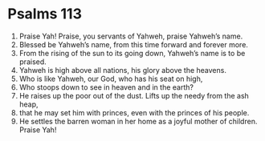 ﻿
* Psalms 113
1. Praise Yah! Praise, you servants of Yahweh, praise Yahweh’s name. 
2. Blessed be Yahweh’s name, from this time forward and forever more. 
3. From the rising of the sun to its going down, Yahweh’s name is to be praised. 
4. Yahweh is high above all nations, his glory above the heavens. 
5. Who is like Yahweh, our God, who has his seat on high, 
6. Who stoops down to see in heaven and in the earth? 
7. He raises up the poor out of the dust. Lifts up the needy from the ash heap, 
8. that he may set him with princes, even with the princes of his people. 
9. He settles the barren woman in her home as a joyful mother of children. Praise Yah! 
